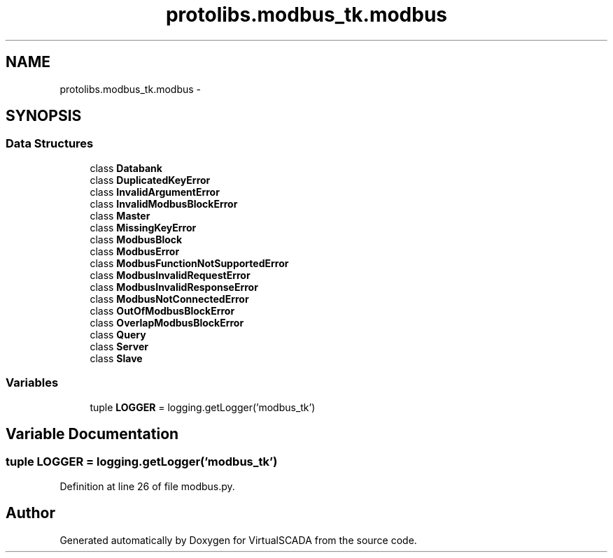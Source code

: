 .TH "protolibs.modbus_tk.modbus" 3 "Tue Apr 14 2015" "Version 1.0" "VirtualSCADA" \" -*- nroff -*-
.ad l
.nh
.SH NAME
protolibs.modbus_tk.modbus \- 
.SH SYNOPSIS
.br
.PP
.SS "Data Structures"

.in +1c
.ti -1c
.RI "class \fBDatabank\fP"
.br
.ti -1c
.RI "class \fBDuplicatedKeyError\fP"
.br
.ti -1c
.RI "class \fBInvalidArgumentError\fP"
.br
.ti -1c
.RI "class \fBInvalidModbusBlockError\fP"
.br
.ti -1c
.RI "class \fBMaster\fP"
.br
.ti -1c
.RI "class \fBMissingKeyError\fP"
.br
.ti -1c
.RI "class \fBModbusBlock\fP"
.br
.ti -1c
.RI "class \fBModbusError\fP"
.br
.ti -1c
.RI "class \fBModbusFunctionNotSupportedError\fP"
.br
.ti -1c
.RI "class \fBModbusInvalidRequestError\fP"
.br
.ti -1c
.RI "class \fBModbusInvalidResponseError\fP"
.br
.ti -1c
.RI "class \fBModbusNotConnectedError\fP"
.br
.ti -1c
.RI "class \fBOutOfModbusBlockError\fP"
.br
.ti -1c
.RI "class \fBOverlapModbusBlockError\fP"
.br
.ti -1c
.RI "class \fBQuery\fP"
.br
.ti -1c
.RI "class \fBServer\fP"
.br
.ti -1c
.RI "class \fBSlave\fP"
.br
.in -1c
.SS "Variables"

.in +1c
.ti -1c
.RI "tuple \fBLOGGER\fP = logging\&.getLogger('modbus_tk')"
.br
.in -1c
.SH "Variable Documentation"
.PP 
.SS "tuple LOGGER = logging\&.getLogger('modbus_tk')"

.PP
Definition at line 26 of file modbus\&.py\&.
.SH "Author"
.PP 
Generated automatically by Doxygen for VirtualSCADA from the source code\&.
